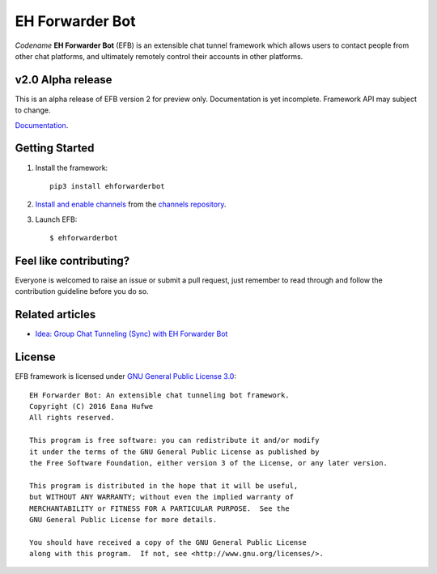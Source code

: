 EH Forwarder Bot
================

.. image:: https://img.shields.io/badge/Python->%3D%203.5-blue.svg
   :alt: Python >= 3.5
   :target: https://www.python.org/
.. image:: https://img.shields.io/gitter/room/blueset/ehForwarderBot.svg
   :alt: Gitter
   :target: https://gitter.im/blueset/ehForwarderBot
.. image:: https://img.shields.io/badge/Chat-on%20Telegram-blue.svg
   :alt: Telegram support group
   :target: https://telegram.me/efbsupport
.. image:: https://readthedocs.org/projects/ehforwarderbot/badge/?version=latest
   :alt: Documentation
   :target: https://ehforwarderbot.readthedocs.io/en/latest/
.. image:: https://img.shields.io/github/tag/blueset/ehforwarderbot.svg
   :alt: tag release
   :target: https://github.com/blueset/ehForwarderBot/releases
.. image:: https://img.shields.io/codacy/grade/3b2555f9134844e3b01b00700bc43eeb.svg
   :alt: Codacy grade
   :target: https://www.codacy.com/app/blueset/ehForwarderBot


.. image:: https://images.1a23.com/di/XOEE/EFB_v2.png
   :alt: Banner


*Codename* **EH Forwarder Bot** (EFB) is an extensible
chat tunnel framework which allows users to contact
people from other chat platforms, and ultimately remotely
control their accounts in other platforms.

v2.0 Alpha release
------------------
This is an alpha release of EFB version 2 for preview only.
Documentation is yet incomplete. Framework API may subject to
change.

`Documentation`_.

Getting Started
---------------

1. Install the framework::

    pip3 install ehforwarderbot

2. `Install and enable channels`_ from the `channels repository`_.

3. Launch EFB::

    $ ehforwarderbot

Feel like contributing?
-----------------------

Everyone is welcomed to raise an issue or submit a pull request,
just remember to read through and follow the
contribution guideline before you do so.

Related articles
----------------

* `Idea: Group Chat Tunneling (Sync) with EH Forwarder Bot`__

.. __: https://blog.1a23.com/2017/01/28/Idea-Group-Chat-Tunneling-Sync-with-EH-Forwarder-Bot/

License
-------

EFB framework is licensed under `GNU General Public License 3.0`_::

    EH Forwarder Bot: An extensible chat tunneling bot framework.
    Copyright (C) 2016 Eana Hufwe
    All rights reserved.

    This program is free software: you can redistribute it and/or modify
    it under the terms of the GNU General Public License as published by
    the Free Software Foundation, either version 3 of the License, or any later version.

    This program is distributed in the hope that it will be useful,
    but WITHOUT ANY WARRANTY; without even the implied warranty of
    MERCHANTABILITY or FITNESS FOR A PARTICULAR PURPOSE.  See the
    GNU General Public License for more details.

    You should have received a copy of the GNU General Public License
    along with this program.  If not, see <http://www.gnu.org/licenses/>.

.. _Install and enable channels: https://ehforwarderbot.readthedocs.io/en/efb2/getting-started.html
.. _channels repository: https://github.com/blueset/ehForwarderBot/wiki/Channels-Repository
.. _Documentation: https://ehforwarderbot.readthedocs.io/en/efb2/
.. _GNU General Public License 3.0: https://www.gnu.org/licenses/gpl-3.0.txt


